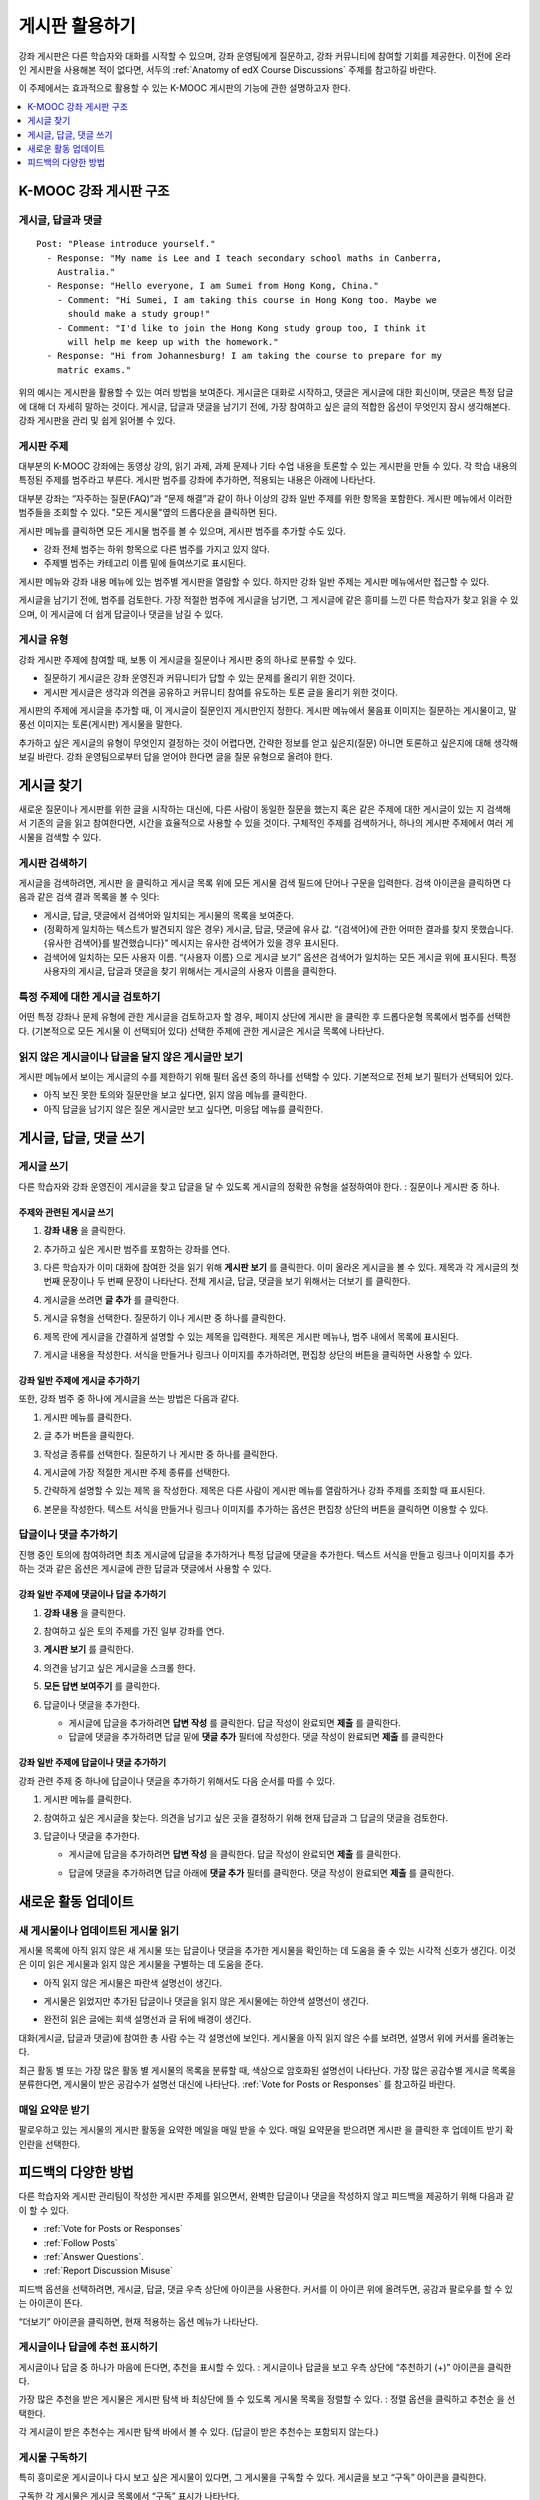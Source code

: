 .. _Discussions for Students and Staff:

###############################################
게시판 활용하기
###############################################

강좌 게시판은 다른 학습자와 대화를 시작할 수 있으며, 강좌 운영팀에게 질문하고, 강좌 커뮤니티에 참여할 기회를 제공한다. 이전에 온라인 게시판을 사용해본 적이 없다면, 서두의  :ref:`Anatomy of edX Course Discussions` 주제를 참고하길 바란다.

이 주제에서는 효과적으로 활용할 수 있는 K-MOOC 게시판의 기능에 관한 설명하고자 한다.

.. contents::
  :local:
  :depth: 1

.. _Anatomy of edX Course Discussions:

**********************************
K-MOOC 강좌 게시판 구조
**********************************

====================================
게시글, 답글과 댓글
====================================

::

  Post: "Please introduce yourself."
    - Response: "My name is Lee and I teach secondary school maths in Canberra,
      Australia."
    - Response: "Hello everyone, I am Sumei from Hong Kong, China."
      - Comment: "Hi Sumei, I am taking this course in Hong Kong too. Maybe we
        should make a study group!"
      - Comment: "I'd like to join the Hong Kong study group too, I think it
        will help me keep up with the homework."
    - Response: "Hi from Johannesburg! I am taking the course to prepare for my
      matric exams."

위의 예시는 게시판을 활용할 수 있는 여러 방법을 보여준다. 게시글은 대화로 시작하고, 댓글은 게시글에 대한 회신이며, 댓글은 특정 답글에 대해 더 자세히 말하는 것이다. 게시글, 답글과 댓글을 남기기 전에, 가장 참여하고 싶은 글의 적합한 옵션이 무엇인지 잠시 생각해본다. 강좌 게시판을 관리 및 쉽게 읽어볼 수 있다.

====================================
게시판 주제
====================================

대부분의 K-MOOC 강좌에는 동영상 강의, 읽기 과제, 과제 문제나 기타 수업 내용을 토론할 수 있는 게시판을 만들 수 있다. 각 학습 내용의 특정된 주제를 범주라고 부른다. 게시판 범주를 강좌에 추가하면, 적용되는 내용은 아래에 나타난다.

.. image:: ../../../shared/images/Discussion_content_specific.png
 :alt: A discussion topic that appears below a video in the course, identified
       by a "Show Discussion" link.
 :width: 800

대부분 강좌는 “자주하는 질문(FAQ)”과 “문제 해결”과 같이 하나 이상의 강좌 일반 주제를 위한 항목을 포함한다. 게시판 메뉴에서 이러한 범주들을 조회할 수 있다. "모든 게시물"옆의 드롭다운을 클릭하면 된다.

.. image:: ../../../shared/images/Discussion_course_wide.png
 :alt: Discussion topics are listed on the Discussion page when you select the
       drop-down list at the left side of the page.
 :width: 400

게시판 메뉴를 클릭하면 모든 게시물 범주를 볼 수 있으며, 게시판 범주를 추가할 수도 있다.

* 강좌 전체 범주는 하위 항목으로 다른 범주를 가지고 있지 않다.

* 주제별 범주는 카테고리 이름 밑에 들여쓰기로 표시된다.

게시판 메뉴와 강좌 내용 메뉴에 있는 범주별 게시판을 열람할 수 있다. 하지만 강좌 일반 주제는 게시판 메뉴에서만 접근할 수 있다.

게시글을 남기기 전에, 범주를 검토한다. 가장 적절한 범주에 게시글을 남기면, 그 게시글에 같은 흥미를 느낀 다른 학습자가 찾고 읽을 수 있으며, 이 게시글에 더 쉽게 답글이나 댓글을 남길 수 있다.

====================================
게시글 유형
====================================

강좌 게시판 주제에 참여할 때, 보통 이 게시글을 질문이나 게시판 중의 하나로 분류할 수 있다.

* 질문하기 게시글은 강좌 운영진과 커뮤니티가 답할 수 있는 문제를 올리기 위한 것이다.

* 게시판 게시글은 생각과 의견을 공유하고 커뮤니티 참여를 유도하는 토론 글을 올리기 위한 것이다.

게시판의 주제에 게시글을 추가할 때, 이 게시글이 질문인지 게시판인지 정한다. 게시판 메뉴에서 물음표 이미지는 질문하는 게시물이고, 말풍선 이미지는 토론(게시판) 게시물을 말한다.

.. image:: ../../../shared/images/Post_types_in_list.png
 :alt: The discussion navigation pane with images identifying questions and
     discussions.
 :width: 400

추가하고 싶은 게시글의 유형이 무엇인지 결정하는 것이 어렵다면, 간략한 정보를 얻고 싶은지(질문) 아니면 토론하고 싶은지에 대해 생각해보길 바란다. 강좌 운영팀으로부터 답을 얻어야 한다면 글을 질문 유형으로 올려야 한다.


.. _Find Posts:

******************************
게시글 찾기
******************************

새로운 질문이나 게시판를 위한 글을 시작하는 대신에, 다른 사람이 동일한 질문을 했는지 혹은 같은 주제에 대한 게시글이 있는 지 검색해서 기존의 글을 읽고 참여한다면, 시간을 효율적으로 사용할 수 있을 것이다. 구체적인 주제를 검색하거나, 하나의 게시판 주제에서 여러 게시물을 검색할 수 있다.

=======================
게시판 검색하기
=======================

게시글을 검색하려면, 게시판 을 클릭하고 게시글 목록 위에 모든 게시물 검색 필드에 단어나 구문을 입력한다. 검색 아이콘을 클릭하면 다음과 같은 검색 결과 목록을 볼 수 잇다:

* 게시글, 답글, 댓글에서 검색어와 일치되는 게시물의 목록을 보여준다.

* (정확하게 일치하는 텍스트가 발견되지 않은 경우) 게시글, 답글, 댓글에 유사 값. “{검색어}에 관한 어떠한 결과를 찾지 못했습니다. {유사한 검색어}를 발견했습니다}” 메시지는 유사한 검색어가 있을 경우 표시된다.

* 검색어에 일치하는 모든 사용자 이름. “{사용자 이름} 으로 게시글 보기” 옵션은 검색어가 일치하는 모든 게시글 위에 표시된다. 특정 사용자의 게시글, 답글과 댓글을 찾기 위해서는 게시글의 사용자 이름을 클릭한다.

==============================================
특정 주제에 대한 게시글 검토하기
==============================================

어떤 특정 강좌나 문제 유형에 관한 게시글을 검토하고자 할 경우, 페이지 상단에 게시판 을 클릭한 후 드롭다운형 목록에서 범주를 선택한다. (기본적으로 모든 게시물 이 선택되어 있다) 선택한 주제에 관한 게시글은 게시글 목록에 나타난다.

.. image:: ../../../shared/images/Discussion_filters.png
 :alt: The discussion navigation pane with callouts to identify the top filter
       to select one topic and the filter below it to select by state.
 :width: 400

=======================================
읽지 않은 게시글이나 답글을 달지 않은 게시글만 보기
=======================================

게시판 메뉴에서 보이는 게시글의 수를 제한하기 위해 필터 옵션 중의 하나를 선택할 수 있다. 기본적으로 전체 보기 필터가 선택되어 있다.

* 아직 보진 못한 토의와 질문만을 보고 싶다면, 읽지 않음 메뉴를 클릭한다.

* 아직 답글을 남기지 않은 질문 게시글만 보고 싶다면, 미응답 메뉴를 클릭한다.

.. _Add a Post:

************************************
게시글, 답글, 댓글 쓰기
************************************

================================
게시글 쓰기
================================

다른 학습자와 강좌 운영진이 게시글을 찾고 답글을 달 수 있도록 게시글의 정확한 유형을 설정하여야 한다. : 질문이나 게시판 중 하나.

주제와 관련된 게시글 쓰기
**************************************************

#. **강좌 내용** 을 클릭한다.

#. 추가하고 싶은 게시판 범주를 포함하는 강좌를 연다.

#. 다른 학습자가 이미 대화에 참여한 것을 읽기 위해 **게시판 보기** 를 클릭한다. 이미 올라온 게시글을 볼 수 있다. 제목과 각 게시글의 첫 번째 문장이나 두 번째 문장이 나타난다. 전체 게시글, 답글, 댓글을 보기 위해서는 더보기 를 클릭한다.

#. 게시글을 쓰려면 **글 추가** 를 클릭한다.

   .. image:: ../../../shared/images/Discussion_content_specific_post.png
     :alt: Adding a post about specific course content.
     :width: 800

#. 게시글 유형을 선택한다. 질문하기 이나 게시판 중 하나를 클릭한다.

#. 제목 란에 게시글을 간결하게 설명할 수 있는 제목을 입력한다. 제목은 게시판 메뉴나, 범주 내에서 목록에 표시된다.

#. 게시글 내용을 작성한다. 서식을 만들거나 링크나 이미지를 추가하려면, 편집창 상단의 버튼을 클릭하면 사용할 수 있다.

.. The following paragraph applies to the edX mobile app for Open edX (with discussions)
.. Alison, DOC-1815, June 2015

.. only:: Open_edX


강좌 일반 주제에 게시글 추가하기
**************************************************

또한, 강좌 범주 중 하나에 게시글을 쓰는 방법은 다음과 같다.

#. 게시판 메뉴를 클릭한다.

#. 글 추가 버튼을 클릭한다.

#. 작성글 종류를 선택한다. 질문하기 나 게시판 중 하나를 클릭한다.

#. 게시글에 가장 적절한 게시판 주제 종류를 선택한다.

   .. image:: ../../../shared/images/Discussion_course_wide_post.png
     :alt: Selecting the topic for a new post on the Discussion page.
     :width: 400

#. 간략하게 설명할 수 있는 제목 을 작성한다. 제목은 다른 사람이 게시판 메뉴를 열람하거나 강좌 주제를 조회할 때 표시된다.

#. 본문을 작성한다. 텍스트 서식을 만들거나 링크나 이미지를 추가하는 옵션은 편집창 상단의 버튼을 클릭하면 이용할 수 있다.

.. The following paragraph applies to the edX mobile app for Open edX (with discussions)
.. Alison, DOC-1815, June 2015

.. only:: Open_edX


===========================
답글이나 댓글 추가하기
===========================

진행 중인 토의에 참여하려면 최초 게시글에 답글을 추가하거나 특정 답글에 댓글을 추가한다. 텍스트 서식을 만들고 링크나 이미지를 추가하는 것과 같은 옵션은 게시글에 관한 답글과 댓글에서 사용할 수 있다.

.. The following paragraph applies to the edX mobile app for Open edX (with discussions)
.. Alison, DOC-1815, June 2015

.. only:: Open_edX


강좌 일반 주제에 댓글이나 답글 추가하기
****************************************************************

#. **강좌 내용** 을 클릭한다.

#. 참여하고 싶은 토의 주제를 가진 일부 강좌를 연다.

#. **게시판 보기** 를 클릭한다.

#. 의견을 남기고 싶은 게시글을 스크롤 한다.

#. **모든 답변 보여주기** 를 클릭한다.

   .. image:: ../../../shared/images/Discussion_expand.png
     :alt: The **Expand discussion** link under a post.
     :width: 800

#. 답글이나 댓글을 추가한다.

   * 게시글에 답글을 추가하려면 **답변 작성** 를 클릭한다. 답글 작성이 완료되면 **제출** 를 클릭한다.

   * 답글에 댓글을 추가하려면 답글 밑에 **댓글 추가** 필터에 작성한다. 댓글 작성이 완료되면 **제출** 를 클릭한다 



강좌 일반 주제에 답글이나 댓글 추가하기
************************************************************

강좌 관련 주제 중 하나에 답글이나 댓글을 추가하기 위해서도 다음 순서를 따를 수 있다.

#. 게시판 메뉴를 클릭한다.

#. 참여하고 싶은 게시글을 찾는다. 의견을 남기고 싶은 곳을 결정하기 위해 현재 답글과 그 답글의 댓글을 검토한다.

#. 답글이나 댓글을 추가한다.

   * 게시글에 답글을 추가하려면 **답변 작성** 을 클릭한다. 답글 작성이 완료되면 **제출** 를 클릭한다.

     .. image:: ../../../shared/images/Discussion_add_response.png
       :alt: The **Add A Response** button located between a post and its
          responses.
       :width: 400

   * 답글에 댓글을 추가하려면 답글 아래에 **댓글 추가** 필터를 클릭한다. 댓글 작성이 완료되면 **제출** 를 클릭한다.


.. _Keep Up with New Activity:

****************************************
새로운 활동 업데이트
****************************************

==============================
새 게시물이나 업데이트된 게시물 읽기
==============================

게시물 목록에 아직 읽지 않은 새 게시물 또는 답글이나 댓글을 추가한 게시물을 확인하는 데 도움을 줄 수 있는 시각적 신호가 생긴다. 이것은 이미 읽은 게시물과 읽지 않은 게시물을 구별하는 데 도움을 준다.

* 아직 읽지 않은 게시물은 파란색 설명선이 생긴다.

* 게시물은 읽었지만 추가된 답글이나 댓글을 읽지 않은 게시물에는 하얀색 설명선이 생긴다.

* 완전히 읽은 글에는 회색 설명선과 글 뒤에 배경이 생긴다.

  .. image:: ../../../shared/images/Discussion_colorcoding.png
    :alt: The discussion navigation pane with posts showing differently colored
        backgrounds and callout images.
    :width: 200

대화(게시글, 답글과 댓글)에 참여한 총 사람 수는 각 설명선에 보인다. 게시물을 아직 읽지 않은 수를 보려면, 설명서 위에 커서를 올려놓는다.

.. image:: ../../../shared/images/Discussion_mouseover.png
 :alt: A post with four contributions total, and a popup that shows that only
   two are unread.
 :width: 400

최근 활동 별 또는 가장 많은 활동 별 게시물의 목록을 분류할 때, 색상으로 암호화된 설명선이 나타난다. 가장 많은 공감수별 게시글 목록을 분류한다면, 게시물이 받은 공감수가 설명선 대신에 나타난다.  :ref:`Vote for Posts or Responses` 를 참고하길 바란다.

==============================
매일 요약문 받기
==============================

팔로우하고 있는 게시물의 게시판 활동을 요약한 메일을 매일 받을 수 있다. 매일 요약문을 받으려면 게시판 을 클릭한 후 업데이트 받기 확인란을 선택한다.


.. _React to Contributions:

************************************
피드백의 다양한 방법
************************************

다른 학습자와 게시판 관리팀이 작성한 게시판 주제를 읽으면서, 완벽한 답글이나 댓글을 작성하지 않고 피드백을 제공하기 위해 다음과 같이 할 수 있다.

* :ref:`Vote for Posts or Responses` 

* :ref:`Follow Posts` 

* :ref:`Answer Questions`.

* :ref:`Report Discussion Misuse` 

피드백 옵션을 선택하려면, 게시글, 답글, 댓글 우측 상단에 아이콘을 사용한다. 커서를 이 아이콘 위에 올려두면, 공감과 팔로우를 할 수 있는 아이콘이 뜬다.

.. image:: ../../../shared/images/Discussion_options_mouseover.png
 :alt: The icons at top right of a post, shown before the pointer is
      placed over each one and with the Vote, Follow, and More labels.
 :width: 400

“더보기” 아이콘을 클릭하면, 현재 적용하는 옵션 메뉴가 나타난다.

.. image:: ../../../shared/images/Discussion_More_menu.png
 :alt: The More icon expanded to show a menu with one option and a menu with
       three options.
 :width: 400

.. _Vote for Posts or Responses:

==============================
게시글이나 답글에 추천 표시하기
==============================

게시글이나 답글 중 하나가 마음에 든다면, 추천을 표시할 수 있다. : 게시글이나 답글을 보고 우측 상단에 “추천하기 (+)” 아이콘을 클릭한다.

.. image:: ../../../shared/images/Discussion_vote.png
 :alt: A post with the Vote icon circled.
 :width: 600

가장 많은 추천을 받은 게시물은 게시판 탐색 바 최상단에 뜰 수 있도록 게시물 목록을 정렬할 수 있다. : 정렬 옵션을 클릭하고 추천순 을 선택한다.

.. image:: ../../../shared/images/Discussion_sortvotes.png
 :alt: The discussion navigation pane with the "by most votes" sorting option
       and the number of votes for the post circled.
 :width: 200

각 게시글이 받은 추천수는 게시판 탐색 바에서 볼 수 있다. (답글이 받은 추천수는 포함되지 않는다.)

.. _Follow Posts:

==============================
게시물 구독하기
==============================

특히 흥미로운 게시글이나 다시 보고 싶은 게시물이 있다면, 그 게시물을 구독할 수 있다. 게시글을 보고 “구독” 아이콘을 클릭한다.

.. image:: ../../../shared/images/Discussion_follow.png
 :alt: A post with the Follow icon circled.
 :width: 600

구독한 각 게시물은 게시글 목록에서 “구독” 표시가 나타난다.

구독한 게시물만 나열하고 싶다면, 게시판 주제와 상관 없이 드롭다운형 게시판 목록을 클릭하고 구독하는 게시글 을 선택한다.

.. image:: ../../../shared/images/Discussion_filterfollowing.png
 :alt: The discussion navigation pane with the "Posts I'm Following" filter
       selected. Every post in the list shows the following indicator.
 :width: 200

.. _Answer Questions:

============================================================
질문에 답하기와 답한 질문에 표시하기
============================================================

강좌를 수강하는 학습자들 모두 질문에 답변할 수 있다. 답변으로 질문 게시글에 답글을 추가한다.

질문을 올린 사람(그리고 게시판 관리팀)은 답글이 정확하다고 표시할 수 있다. 답글 좌측 상단에 나타나는 답변으로 표시하기 아이콘을 클릭한다.

.. image:: ../../../shared/images/Discussion_answer_question.png
 :alt: A question and a response, with the Mark as Answer icon circled.
 :width: 600

.. The following paragraph applies to the edX mobile app for Open edX (with discussions)
.. Alison, DOC-1815, June 2015

.. only:: Open_edX


적어도 하나 이상이 답글이 답변으로 표시되면, 게시판 메뉴 목록에서 게시물에 표시된 물음표 이미지가 체크 표시 또는 눈금 표시 이미지로 바뀐다.

.. image:: ../../../shared/images/Discussion_answers_in_list.png
 :alt: The discussion navigation pane with images identifying unanswered and
     answered questions and discussions.
 :width: 200

.. _Report Discussion Misuse:

==============================
잘못 쓴 게시판 신고하기
==============================

사용자가 게시판 관리자가 검토해야 하는 게시글, 답글이나 댓글에는 깃발 표시를 할 수 있다. 해당 게시물에 “더보기” 아이콘을 클릭한 후 보고하기 를 클릭한다.

.. image:: ../../../shared/images/Discussion_reportmisuse.png
 :alt: A post and a response with the "Report" link circled.
 :width: 400

.. Future: DOC-121 As a course author, I need a template of discussion guidelines to give to students
